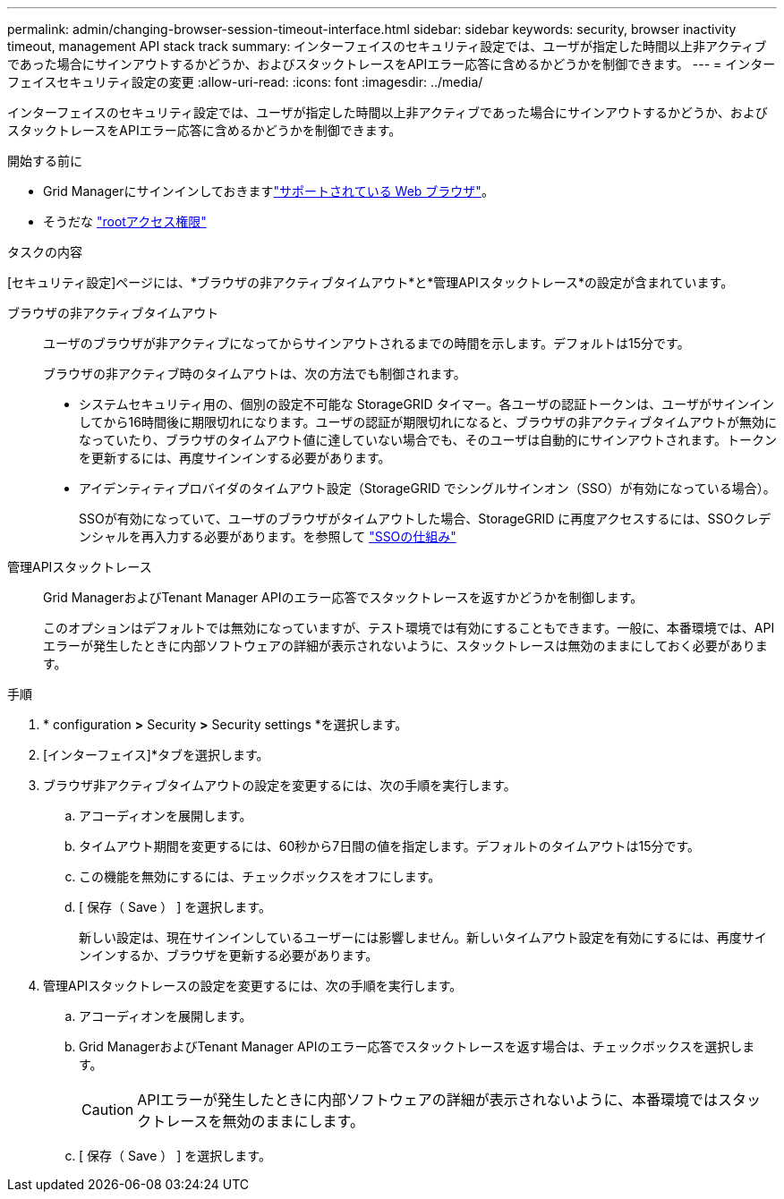 ---
permalink: admin/changing-browser-session-timeout-interface.html 
sidebar: sidebar 
keywords: security, browser inactivity timeout, management API stack track 
summary: インターフェイスのセキュリティ設定では、ユーザが指定した時間以上非アクティブであった場合にサインアウトするかどうか、およびスタックトレースをAPIエラー応答に含めるかどうかを制御できます。 
---
= インターフェイスセキュリティ設定の変更
:allow-uri-read: 
:icons: font
:imagesdir: ../media/


[role="lead"]
インターフェイスのセキュリティ設定では、ユーザが指定した時間以上非アクティブであった場合にサインアウトするかどうか、およびスタックトレースをAPIエラー応答に含めるかどうかを制御できます。

.開始する前に
* Grid Managerにサインインしておきますlink:../admin/web-browser-requirements.html["サポートされている Web ブラウザ"]。
* そうだな link:admin-group-permissions.html["rootアクセス権限"]


.タスクの内容
[セキュリティ設定]ページには、*ブラウザの非アクティブタイムアウト*と*管理APIスタックトレース*の設定が含まれています。

ブラウザの非アクティブタイムアウト:: ユーザのブラウザが非アクティブになってからサインアウトされるまでの時間を示します。デフォルトは15分です。
+
--
ブラウザの非アクティブ時のタイムアウトは、次の方法でも制御されます。

* システムセキュリティ用の、個別の設定不可能な StorageGRID タイマー。各ユーザの認証トークンは、ユーザがサインインしてから16時間後に期限切れになります。ユーザの認証が期限切れになると、ブラウザの非アクティブタイムアウトが無効になっていたり、ブラウザのタイムアウト値に達していない場合でも、そのユーザは自動的にサインアウトされます。トークンを更新するには、再度サインインする必要があります。
* アイデンティティプロバイダのタイムアウト設定（StorageGRID でシングルサインオン（SSO）が有効になっている場合）。
+
SSOが有効になっていて、ユーザのブラウザがタイムアウトした場合、StorageGRID に再度アクセスするには、SSOクレデンシャルを再入力する必要があります。を参照して link:how-sso-works.html["SSOの仕組み"]



--
管理APIスタックトレース:: Grid ManagerおよびTenant Manager APIのエラー応答でスタックトレースを返すかどうかを制御します。
+
--
このオプションはデフォルトでは無効になっていますが、テスト環境では有効にすることもできます。一般に、本番環境では、APIエラーが発生したときに内部ソフトウェアの詳細が表示されないように、スタックトレースは無効のままにしておく必要があります。

--


.手順
. * configuration *>* Security *>* Security settings *を選択します。
. [インターフェイス]*タブを選択します。
. ブラウザ非アクティブタイムアウトの設定を変更するには、次の手順を実行します。
+
.. アコーディオンを展開します。
.. タイムアウト期間を変更するには、60秒から7日間の値を指定します。デフォルトのタイムアウトは15分です。
.. この機能を無効にするには、チェックボックスをオフにします。
.. [ 保存（ Save ） ] を選択します。
+
新しい設定は、現在サインインしているユーザーには影響しません。新しいタイムアウト設定を有効にするには、再度サインインするか、ブラウザを更新する必要があります。



. 管理APIスタックトレースの設定を変更するには、次の手順を実行します。
+
.. アコーディオンを展開します。
.. Grid ManagerおよびTenant Manager APIのエラー応答でスタックトレースを返す場合は、チェックボックスを選択します。
+

CAUTION: APIエラーが発生したときに内部ソフトウェアの詳細が表示されないように、本番環境ではスタックトレースを無効のままにします。

.. [ 保存（ Save ） ] を選択します。



